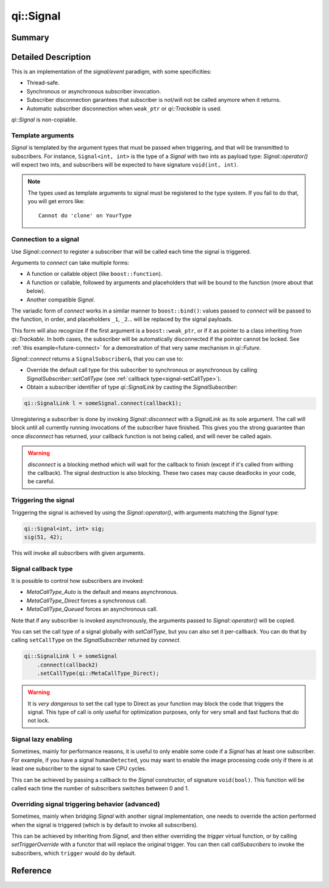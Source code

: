 .. _api-signal:
.. cpp:namespace:: qi
.. cpp:auto_template:: True
.. default-role:: cpp:guess

qi::Signal
**********

Summary
-------

.. cpp:brief::

Detailed Description
--------------------

This is an implementation of the *signal/event* paradigm, with some
specificities:

- Thread-safe.
- Synchronous or asynchronous subscriber invocation.
- Subscriber disconnection garantees that subscriber is not/will not be called
  anymore when it returns.
- Automatic subscriber disconnection when ``weak_ptr`` or `qi::Trackable` is
  used.

`qi::Signal` is non-copiable.

Template arguments
==================

`Signal` is templated by the argument types that must be passed when
triggering, and that will be transmitted to subscribers. For instance,
``Signal<int, int>`` is the type of a `Signal` with two ints as payload type:
`Signal::operator()` will expect two ints, and subscribers will be expected to
have signature ``void(int, int)``.

.. note::

  The types used as template arguments to signal must be registered to the type
  system. If you fail to do that, you will get errors like::

    Cannot do 'clone' on YourType

Connection to a signal
======================

Use `Signal::connect` to register a subscriber that will be called each time
the signal is triggered.

Arguments to `connect` can take multiple forms:

- A function or callable object (like ``boost::function``).
- A function or callable, followed by arguments and placeholders that will be
  bound to the function (more about that below).
- Another compatible `Signal`.

The variadic form of `connect` works in a similar manner to
``boost::bind()``: values passed to `connect` will be passed to the function,
in order, and placeholders ``_1``, ``_2``... will be replaced by the signal
payloads.

This form will also recognize if the first argument is a ``boost::weak_ptr``,
or if it as pointer to a class inheriting from `qi::Trackable`. In both cases,
the subscriber will be automatically disconnected if the pointer cannot be
locked. See :ref:`this example<future-connect>` for a demonstration of that
very same mechanism in `qi::Future`.

`Signal::connect` returns a ``SignalSubscriber&``, that you can use to:

- Override the default call type for this subscriber to synchronous or
  asynchronous by calling `SignalSubscriber::setCallType` (see :ref:`callback
  type<signal-setCallType>`).
- Obtain a subscriber identifier of type `qi::SignalLink` by casting the
  `SignalSubscriber`:

.. code-block:: cpp

  qi::SignalLink l = someSignal.connect(callback1);

Unregistering a subscriber is done by invoking `Signal::disconnect` with a
`SignalLink` as its sole argument. The call will block until all currently
running invocations of the subscriber have finished. This gives you the strong
guarantee than once `disconnect` has returned, your callback function is not
being called, and will never be called again.

.. warning::

  `disconnect` is a blocking method which will wait for the callback to finish
  (except if it's called from withing the callback). The signal destruction is
  also blocking. These two cases may cause deadlocks in your code, be careful.

Triggering the signal
=====================

Triggering the signal is achieved by using the `Signal::operator()`, with
arguments matching the `Signal` type:

.. code-block:: c++

  qi::Signal<int, int> sig;
  sig(51, 42);

This will invoke all subscribers with given arguments.

.. _signal-setCallType:

Signal callback type
====================

It is possible to control how subscribers are invoked:

- `MetaCallType_Auto` is the default and means asynchronous.
- `MetaCallType_Direct` forces a synchronous call.
- `MetaCallType_Queued` forces an asynchronous call.

Note that if any subscriber is invoked asynchronously, the arguments passed to
`Signal::operator()` will be copied.

You can set the call type of a signal globally with `setCallType`, but you can
also set it per-callback. You can do that by calling ``setCallType`` on the
`SignalSubscriber` returned by `connect`.

.. code-block:: cpp

  qi::SignalLink l = someSignal
      .connect(callback2)
      .setCallType(qi::MetaCallType_Direct);

.. warning::

  It is *very dangerous* to set the call type to Direct as your function may
  block the code that triggers the signal. This type of call is only useful for
  optimization purposes, only for very small and fast fuctions that do not
  lock.

Signal lazy enabling
====================

Sometimes, mainly for performance reasons, it is useful to only enable some
code if a `Signal` has at least one subscriber. For example, if you have a
signal ``humanDetected``, you may want to enable the image processing code only
if there is at least one subscriber to the signal to save CPU cycles.

This can be achieved by passing a callback to the `Signal` constructor, of
signature ``void(bool)``.  This function will be called each time the number of
subscribers switches between 0 and 1.

Overriding signal triggering behavior (advanced)
================================================

Sometimes, mainly when bridging `Signal` with another signal implementation,
one needs to override the action performed when the signal is triggered (which
is by default to invoke all subscribers).

This can be achieved by inheriting from `Signal`, and then either overriding
the `trigger` virtual function, or by calling `setTriggerOverride` with a
functor that will replace the original trigger. You can then call
`callSubscribers` to invoke the subscribers, which ``trigger`` would do
by default.

Reference
---------

.. cpp:autoclass:: qi::Signal

.. cpp:autoclass:: qi::SignalSubscriber
